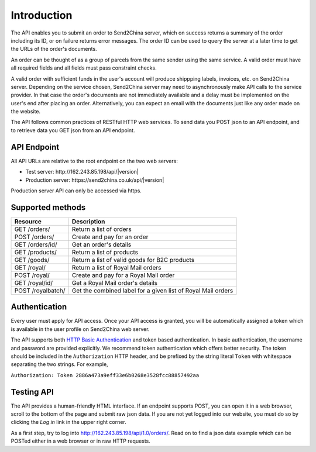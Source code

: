 Introduction
================

The API enables you to submit an order to Send2China server, which on
success returns a summary of the order including its ID, or on failure
returns error messages. The order ID can be used to query the server
at a later time to get the URLs of the order's documents.

An order can be thought of as a group of parcels from the same sender
using the same service. A valid order must have all required
fields and all fields must pass constraint checks.

A valid order with sufficient funds in the user's account will produce
shippping labels, invoices, etc. on Send2China server. Depending on
the service chosen, Send2China server may need to asynchronously make
API calls to the service provider. In that case the order's documents
are not immediately available and a delay must be implemented on the
user's end after placing an order. Alternatively, you can expect an
email with the documents just like any order made on the website.

The API follows common practices of RESTful HTTP web services. To send
data you POST json to an API endpoint, and to retrieve data you GET
json from an API endpoint.


API Endpoint
----------------

All API URLs are relative to the root endpoint on the two web servers:

- Test server: \http://162.243.85.198/api/|version|
- Production server: \https://send2china.co.uk/api/|version|

Production server API can only be accessed via https.


Supported methods
--------------------

=================    ============
Resource             Description
=================    ============
GET /orders/         Return a list of orders
POST /orders/        Create and pay for an order
GET /orders/id/      Get an order's details
GET /products/       Return a list of products
GET /goods/          Return a list of valid goods for B2C products
GET /royal/          Return a list of Royal Mail orders
POST /royal/         Create and pay for a Royal Mail order
GET /royal/id/       Get a Royal Mail order's details
POST /royalbatch/    Get the combined label for a given list of Royal Mail orders
=================    ============


Authentication
--------------------

Every user must apply for API access. Once your API access is granted,
you will be automatically assigned a token which is available in the
user profile on Send2China web server.

The API supports both `HTTP Basic Authentication
<http://tools.ietf.org/html/rfc2617>`_ and token based
authentication. In basic authentication, the username and password are
provided explicitly. We recommend token authentication which offers
better security. The token should be included in the ``Authorization``
HTTP header, and be prefixed by the string literal ``Token`` with
whitespace separating the two strings. For example,

``Authorization: Token 2886a473a9eff33e6b0268e3528fcc88857492aa``


Testing API
--------------------

The API provides a human-friendly HTML interface. If an endpoint
supports POST, you can open it in a web browser, scroll to the bottom
of the page and submit raw json data. If you are not yet logged into
our website, you must do so by clicking the *Log in* link in the upper
right corner.

As a first step, try to log into
`http://162.243.85.198/api/1.0/orders/
<http://162.243.85.198/api/1.0/orders/>`_. Read on to find a json data
example which can be POSTed either in a web browser or in raw HTTP requests.
